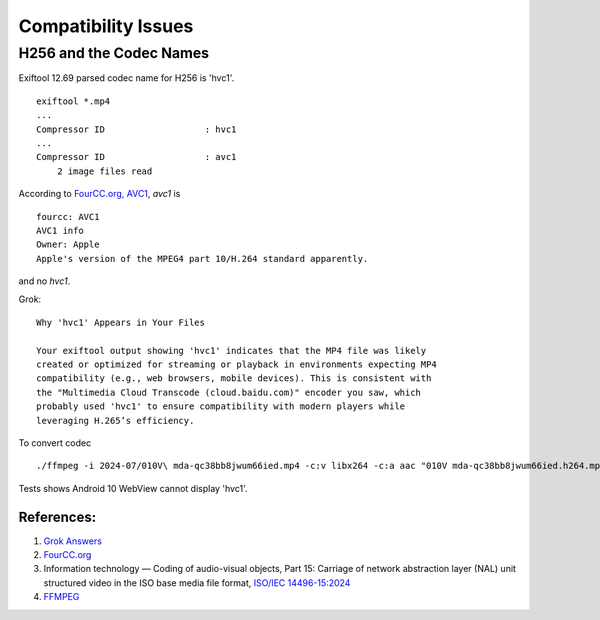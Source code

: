 Compatibility Issues
====================

H256 and the Codec Names
------------------------

Exiftool 12.69 parsed codec name for H256 is 'hvc1'.

::

    exiftool *.mp4
    ...
    Compressor ID                   : hvc1
    ...
    Compressor ID                   : avc1
        2 image files read

According to `FourCC.org, AVC1 <https://fourcc.org/avc1/>`_, *avc1* is 

::

    fourcc: AVC1
    AVC1 info
    Owner: Apple
    Apple's version of the MPEG4 part 10/H.264 standard apparently.

and no *hvc1*.

Grok::

    Why 'hvc1' Appears in Your Files

    Your exiftool output showing 'hvc1' indicates that the MP4 file was likely
    created or optimized for streaming or playback in environments expecting MP4
    compatibility (e.g., web browsers, mobile devices). This is consistent with
    the "Multimedia Cloud Transcode (cloud.baidu.com)" encoder you saw, which
    probably used 'hvc1' to ensure compatibility with modern players while
    leveraging H.265’s efficiency.

To convert codec

::
    
    ./ffmpeg -i 2024-07/010V\ mda-qc38bb8jwum66ied.mp4 -c:v libx264 -c:a aac "010V mda-qc38bb8jwum66ied.h264.mp4"

Tests shows Android 10 WebView cannot display 'hvc1'.

References:
___________

#. `Grok Answers <https://grok.com/share/bGVnYWN5_8a5396bb-d7df-4ee1-b517-58f5aa1fa564>`_
#. `FourCC.org <https://fourcc.org>`_
#. Information technology — Coding of audio-visual objects, Part 15: Carriage of network abstraction layer (NAL) unit structured video in the ISO base media file format, `ISO/IEC 14496-15:2024 <https://www.iso.org/standard/89118.html>`_
#. `FFMPEG <https://www.ffmpeg.org/download.html>`_
